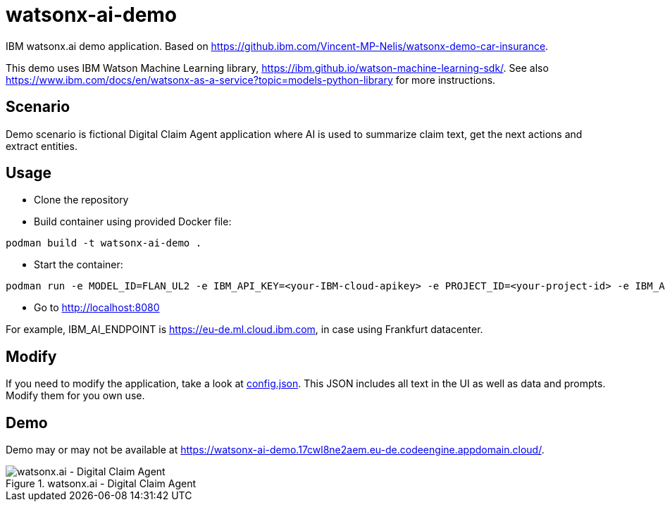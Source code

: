 = watsonx-ai-demo

IBM watsonx.ai demo application. Based on https://github.ibm.com/Vincent-MP-Nelis/watsonx-demo-car-insurance.

This demo uses IBM Watson Machine Learning library, https://ibm.github.io/watson-machine-learning-sdk/.
See also https://www.ibm.com/docs/en/watsonx-as-a-service?topic=models-python-library for more instructions.

== Scenario

Demo scenario is fictional Digital Claim Agent application where AI is used to summarize claim text, get the next actions and extract entities.

== Usage

* Clone the repository
* Build container using provided Docker file:

```
podman build -t watsonx-ai-demo .
```

* Start the container:

```
podman run -e MODEL_ID=FLAN_UL2 -e IBM_API_KEY=<your-IBM-cloud-apikey> -e PROJECT_ID=<your-project-id> -e IBM_AI_ENDPOINT=<ai-endpoint> -p 8080:8080 watsonx-ai-demo
```

* Go to http://localhost:8080 

For example, IBM_AI_ENDPOINT is https://eu-de.ml.cloud.ibm.com, in case using Frankfurt datacenter.

== Modify

If you need to modify the application, take a look at link:app/config.json[config.json]. This JSON includes all text in the UI as well as data and prompts. Modify them for you own use.

== Demo

Demo may or may not be available at https://watsonx-ai-demo.17cwl8ne2aem.eu-de.codeengine.appdomain.cloud/.

.watsonx.ai - Digital Claim Agent
image::images/watsonxaicardemo.png[watsonx.ai - Digital Claim Agent]